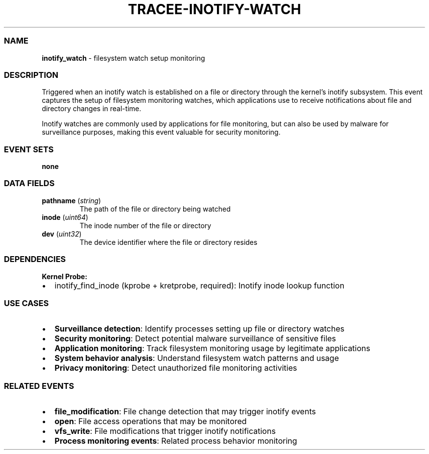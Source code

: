 .\" Automatically generated by Pandoc 3.2
.\"
.TH "TRACEE\-INOTIFY\-WATCH" "1" "" "" "Tracee Event Manual"
.SS NAME
\f[B]inotify_watch\f[R] \- filesystem watch setup monitoring
.SS DESCRIPTION
Triggered when an inotify watch is established on a file or directory
through the kernel\[cq]s inotify subsystem.
This event captures the setup of filesystem monitoring watches, which
applications use to receive notifications about file and directory
changes in real\-time.
.PP
Inotify watches are commonly used by applications for file monitoring,
but can also be used by malware for surveillance purposes, making this
event valuable for security monitoring.
.SS EVENT SETS
\f[B]none\f[R]
.SS DATA FIELDS
.TP
\f[B]pathname\f[R] (\f[I]string\f[R])
The path of the file or directory being watched
.TP
\f[B]inode\f[R] (\f[I]uint64\f[R])
The inode number of the file or directory
.TP
\f[B]dev\f[R] (\f[I]uint32\f[R])
The device identifier where the file or directory resides
.SS DEPENDENCIES
\f[B]Kernel Probe:\f[R]
.IP \[bu] 2
inotify_find_inode (kprobe + kretprobe, required): Inotify inode lookup
function
.SS USE CASES
.IP \[bu] 2
\f[B]Surveillance detection\f[R]: Identify processes setting up file or
directory watches
.IP \[bu] 2
\f[B]Security monitoring\f[R]: Detect potential malware surveillance of
sensitive files
.IP \[bu] 2
\f[B]Application monitoring\f[R]: Track filesystem monitoring usage by
legitimate applications
.IP \[bu] 2
\f[B]System behavior analysis\f[R]: Understand filesystem watch patterns
and usage
.IP \[bu] 2
\f[B]Privacy monitoring\f[R]: Detect unauthorized file monitoring
activities
.SS RELATED EVENTS
.IP \[bu] 2
\f[B]file_modification\f[R]: File change detection that may trigger
inotify events
.IP \[bu] 2
\f[B]open\f[R]: File access operations that may be monitored
.IP \[bu] 2
\f[B]vfs_write\f[R]: File modifications that trigger inotify
notifications
.IP \[bu] 2
\f[B]Process monitoring events\f[R]: Related process behavior monitoring
